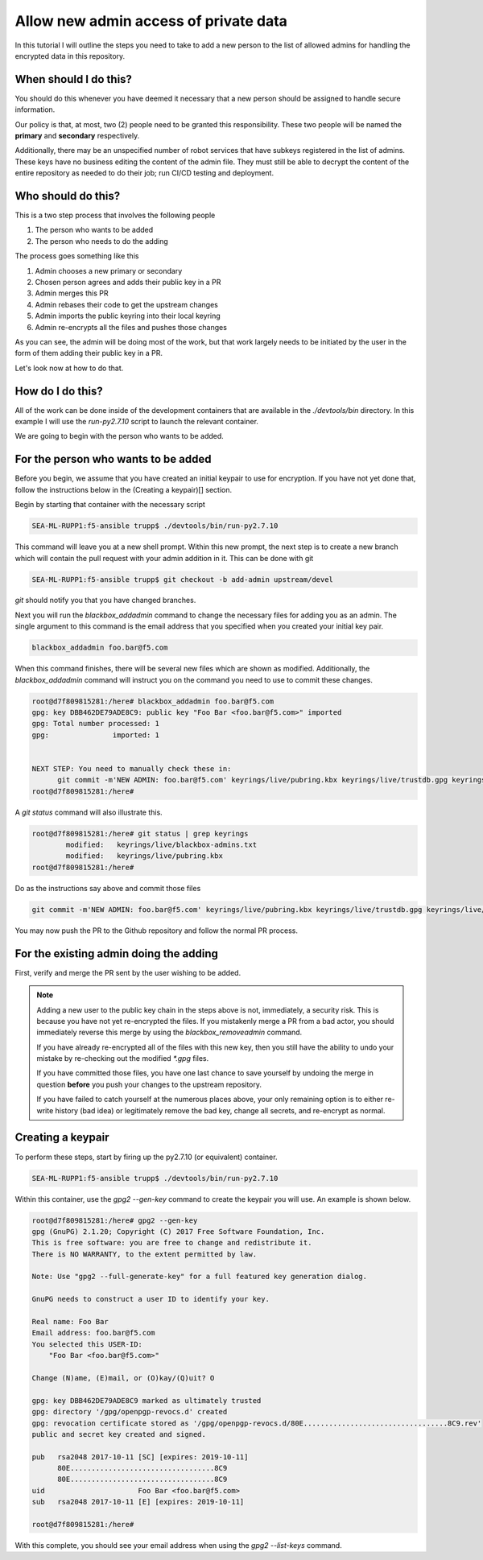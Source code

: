 Allow new admin access of private data
======================================

In this tutorial I will outline the steps you need to take to add a new person to the
list of allowed admins for handling the encrypted data in this repository.

When should I do this?
----------------------

You should do this whenever you have deemed it necessary that a new person should be
assigned to handle secure information.

Our policy is that, at most, two (2) people need to be granted this responsibility.
These two people will be named the **primary** and **secondary** respectively.

Additionally, there may be an unspecified number of robot services that have subkeys
registered in the list of admins. These keys have no business editing the content
of the admin file. They must still be able to decrypt the content of the entire
repository as needed to do their job; run CI/CD testing and deployment.

Who should do this?
-------------------

This is a two step process that involves the following people

1. The person who wants to be added
2. The person who needs to do the adding

The process goes something like this

1. Admin chooses a new primary or secondary
2. Chosen person agrees and adds their public key in a PR
3. Admin merges this PR
4. Admin rebases their code to get the upstream changes
5. Admin imports the public keyring into their local keyring
6. Admin re-encrypts all the files and pushes those changes

As you can see, the admin will be doing most of the work, but that work largely needs
to be initiated by the user in the form of them adding their public key in a PR.

Let's look now at how to do that.

How do I do this?
-----------------

All of the work can be done inside of the development containers that are available
in the `./devtools/bin` directory. In this example I will use the `run-py2.7.10`
script to launch the relevant container.

We are going to begin with the person who wants to be added.

For the person who wants to be added
------------------------------------

Before you begin, we assume that you have created an initial keypair to use for
encryption. If you have not yet done that, follow the instructions below in the
(Creating a keypair)[] section.

Begin by starting that container with the necessary script

.. code-block:: bash

   SEA-ML-RUPP1:f5-ansible trupp$ ./devtools/bin/run-py2.7.10

This command will leave you at a new shell prompt. Within this new prompt, the next
step is to create a new branch which will contain the pull request with your admin
addition in it. This can be done with git

.. code-block:: bash

   SEA-ML-RUPP1:f5-ansible trupp$ git checkout -b add-admin upstream/devel

`git` should notify you that you have changed branches.

Next you will run the `blackbox_addadmin` command to change the necessary files for
adding you as an admin. The single argument to this command is the email address that
you specified when you created your initial key pair.

.. code-block:: bash

   blackbox_addadmin foo.bar@f5.com

When this command finishes, there will be several new files which are shown as
modified. Additionally, the `blackbox_addadmin` command will instruct you on the
command you need to use to commit these changes.

.. code-block:: bash

   root@d7f809815281:/here# blackbox_addadmin foo.bar@f5.com
   gpg: key DBB462DE79ADE8C9: public key "Foo Bar <foo.bar@f5.com>" imported
   gpg: Total number processed: 1
   gpg:               imported: 1


   NEXT STEP: You need to manually check these in:
         git commit -m'NEW ADMIN: foo.bar@f5.com' keyrings/live/pubring.kbx keyrings/live/trustdb.gpg keyrings/live/blackbox-admins.txt
   root@d7f809815281:/here#

A `git status` command will also illustrate this.

.. code-block:: bash

   root@d7f809815281:/here# git status | grep keyrings
           modified:   keyrings/live/blackbox-admins.txt
           modified:   keyrings/live/pubring.kbx
   root@d7f809815281:/here#

Do as the instructions say above and commit those files

.. code-block:: bash

   git commit -m'NEW ADMIN: foo.bar@f5.com' keyrings/live/pubring.kbx keyrings/live/trustdb.gpg keyrings/live/blackbox-admins.txt

You may now push the PR to the Github repository and follow the normal PR process.

For the existing admin doing the adding
---------------------------------------

First, verify and merge the PR sent by the user wishing to be added.

.. note::

   Adding a new user to the public key chain in the steps above is not, immediately,
   a security risk. This is because you have not yet re-encrypted the files. If you
   mistakenly merge a PR from a bad actor, you should immediately reverse this merge
   by using the `blackbox_removeadmin` command.

   If you have already re-encrypted all of the files with this new key, then you
   still have the ability to undo your mistake by re-checking out the modified `*.gpg`
   files.

   If you have committed those files, you have one last chance to save yourself by
   undoing the merge in question **before** you push your changes to the upstream
   repository.

   If you have failed to catch yourself at the numerous places above, your only
   remaining option is to either re-write history (bad idea) or legitimately remove
   the bad key, change all secrets, and re-encrypt as normal.


Creating a keypair
------------------

To perform these steps, start by firing up the py2.7.10 (or equivalent) container.

.. code-block:: bash

   SEA-ML-RUPP1:f5-ansible trupp$ ./devtools/bin/run-py2.7.10

Within this container, use the `gpg2 --gen-key` command to create the keypair you
will use. An example is shown below.

.. code-block:: bash

   root@d7f809815281:/here# gpg2 --gen-key
   gpg (GnuPG) 2.1.20; Copyright (C) 2017 Free Software Foundation, Inc.
   This is free software: you are free to change and redistribute it.
   There is NO WARRANTY, to the extent permitted by law.

   Note: Use "gpg2 --full-generate-key" for a full featured key generation dialog.

   GnuPG needs to construct a user ID to identify your key.

   Real name: Foo Bar
   Email address: foo.bar@f5.com
   You selected this USER-ID:
       "Foo Bar <foo.bar@f5.com>"

   Change (N)ame, (E)mail, or (O)kay/(Q)uit? O

   gpg: key DBB462DE79ADE8C9 marked as ultimately trusted
   gpg: directory '/gpg/openpgp-revocs.d' created
   gpg: revocation certificate stored as '/gpg/openpgp-revocs.d/80E..................................8C9.rev'
   public and secret key created and signed.

   pub   rsa2048 2017-10-11 [SC] [expires: 2019-10-11]
         80E..................................8C9
         80E..................................8C9
   uid                      Foo Bar <foo.bar@f5.com>
   sub   rsa2048 2017-10-11 [E] [expires: 2019-10-11]

   root@d7f809815281:/here#

With this complete, you should see your email address when using the `gpg2 --list-keys`
command.
